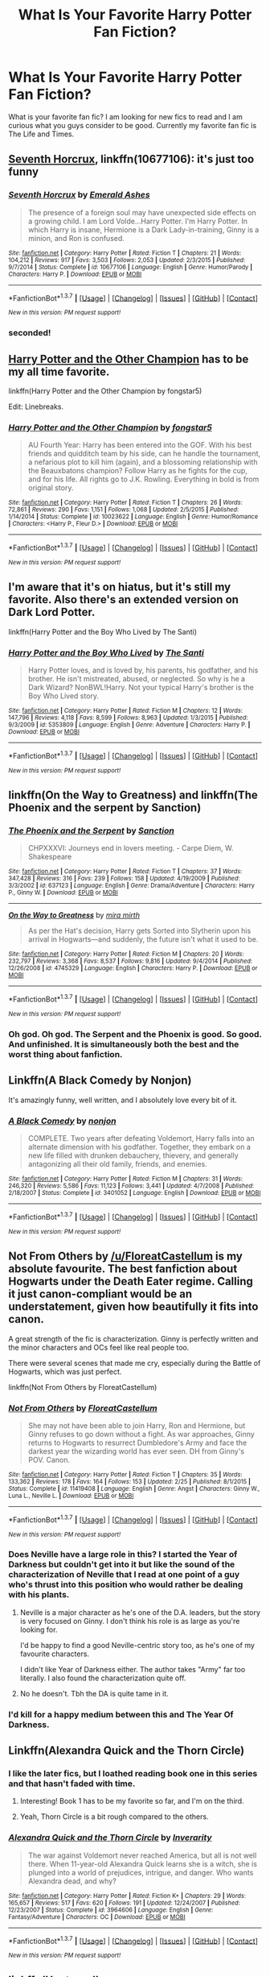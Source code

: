#+TITLE: What Is Your Favorite Harry Potter Fan Fiction?

* What Is Your Favorite Harry Potter Fan Fiction?
:PROPERTIES:
:Author: OakQuaffle
:Score: 18
:DateUnix: 1461341773.0
:DateShort: 2016-Apr-22
:FlairText: Request
:END:
What is your favorite fan fic? I am looking for new fics to read and I am curious what you guys consider to be good. Currently my favorite fan fic is The Life and Times.


** [[https://www.fanfiction.net/s/10677106/1/Seventh-Horcrux][Seventh Horcrux]], linkffn(10677106): it's just too funny
:PROPERTIES:
:Author: InquisitorCOC
:Score: 19
:DateUnix: 1461342515.0
:DateShort: 2016-Apr-22
:END:

*** [[http://www.fanfiction.net/s/10677106/1/][*/Seventh Horcrux/*]] by [[https://www.fanfiction.net/u/4112736/Emerald-Ashes][/Emerald Ashes/]]

#+begin_quote
  The presence of a foreign soul may have unexpected side effects on a growing child. I am Lord Volde...Harry Potter. I'm Harry Potter. In which Harry is insane, Hermione is a Dark Lady-in-training, Ginny is a minion, and Ron is confused.
#+end_quote

^{/Site/: [[http://www.fanfiction.net/][fanfiction.net]] *|* /Category/: Harry Potter *|* /Rated/: Fiction T *|* /Chapters/: 21 *|* /Words/: 104,212 *|* /Reviews/: 917 *|* /Favs/: 3,503 *|* /Follows/: 2,053 *|* /Updated/: 2/3/2015 *|* /Published/: 9/7/2014 *|* /Status/: Complete *|* /id/: 10677106 *|* /Language/: English *|* /Genre/: Humor/Parody *|* /Characters/: Harry P. *|* /Download/: [[http://www.p0ody-files.com/ff_to_ebook/ffn-bot/index.php?id=10677106&source=ff&filetype=epub][EPUB]] or [[http://www.p0ody-files.com/ff_to_ebook/ffn-bot/index.php?id=10677106&source=ff&filetype=mobi][MOBI]]}

--------------

*FanfictionBot*^{1.3.7} *|* [[[https://github.com/tusing/reddit-ffn-bot/wiki/Usage][Usage]]] | [[[https://github.com/tusing/reddit-ffn-bot/wiki/Changelog][Changelog]]] | [[[https://github.com/tusing/reddit-ffn-bot/issues/][Issues]]] | [[[https://github.com/tusing/reddit-ffn-bot/][GitHub]]] | [[[https://www.reddit.com/message/compose?to=%2Fu%2Ftusing][Contact]]]

^{/New in this version: PM request support!/}
:PROPERTIES:
:Author: FanfictionBot
:Score: 6
:DateUnix: 1461342558.0
:DateShort: 2016-Apr-22
:END:


*** seconded!
:PROPERTIES:
:Author: Hpfm2
:Score: 2
:DateUnix: 1461346954.0
:DateShort: 2016-Apr-22
:END:


** [[https://www.fanfiction.net/s/10023622/1/Harry-Potter-and-the-Other-Champion][Harry Potter and the Other Champion]] has to be my all time favorite.

linkffn(Harry Potter and the Other Champion by fongstar5)

Edit: Linebreaks.
:PROPERTIES:
:Author: mainframe98
:Score: 5
:DateUnix: 1461352402.0
:DateShort: 2016-Apr-22
:END:

*** [[http://www.fanfiction.net/s/10023622/1/][*/Harry Potter and the Other Champion/*]] by [[https://www.fanfiction.net/u/5154400/fongstar5][/fongstar5/]]

#+begin_quote
  AU Fourth Year: Harry has been entered into the GOF. With his best friends and quidditch team by his side, can he handle the tournament, a nefarious plot to kill him (again), and a blossoming relationship with the Beauxbatons champion? Follow Harry as he fights for the cup, and for his life. All rights go to J.K. Rowling. Everything in bold is from original story.
#+end_quote

^{/Site/: [[http://www.fanfiction.net/][fanfiction.net]] *|* /Category/: Harry Potter *|* /Rated/: Fiction T *|* /Chapters/: 26 *|* /Words/: 72,861 *|* /Reviews/: 290 *|* /Favs/: 1,151 *|* /Follows/: 1,068 *|* /Updated/: 2/5/2015 *|* /Published/: 1/14/2014 *|* /Status/: Complete *|* /id/: 10023622 *|* /Language/: English *|* /Genre/: Humor/Romance *|* /Characters/: <Harry P., Fleur D.> *|* /Download/: [[http://www.p0ody-files.com/ff_to_ebook/ffn-bot/index.php?id=10023622&source=ff&filetype=epub][EPUB]] or [[http://www.p0ody-files.com/ff_to_ebook/ffn-bot/index.php?id=10023622&source=ff&filetype=mobi][MOBI]]}

--------------

*FanfictionBot*^{1.3.7} *|* [[[https://github.com/tusing/reddit-ffn-bot/wiki/Usage][Usage]]] | [[[https://github.com/tusing/reddit-ffn-bot/wiki/Changelog][Changelog]]] | [[[https://github.com/tusing/reddit-ffn-bot/issues/][Issues]]] | [[[https://github.com/tusing/reddit-ffn-bot/][GitHub]]] | [[[https://www.reddit.com/message/compose?to=%2Fu%2Ftusing][Contact]]]

^{/New in this version: PM request support!/}
:PROPERTIES:
:Author: FanfictionBot
:Score: 3
:DateUnix: 1461352436.0
:DateShort: 2016-Apr-22
:END:


** I'm aware that it's on hiatus, but it's still my favorite. Also there's an extended version on Dark Lord Potter.

linkffn(Harry Potter and the Boy Who Lived by The Santi)
:PROPERTIES:
:Author: KayanRider
:Score: 3
:DateUnix: 1461357393.0
:DateShort: 2016-Apr-23
:END:

*** [[http://www.fanfiction.net/s/5353809/1/][*/Harry Potter and the Boy Who Lived/*]] by [[https://www.fanfiction.net/u/1239654/The-Santi][/The Santi/]]

#+begin_quote
  Harry Potter loves, and is loved by, his parents, his godfather, and his brother. He isn't mistreated, abused, or neglected. So why is he a Dark Wizard? NonBWL!Harry. Not your typical Harry's brother is the Boy Who Lived story.
#+end_quote

^{/Site/: [[http://www.fanfiction.net/][fanfiction.net]] *|* /Category/: Harry Potter *|* /Rated/: Fiction M *|* /Chapters/: 12 *|* /Words/: 147,796 *|* /Reviews/: 4,118 *|* /Favs/: 8,599 *|* /Follows/: 8,963 *|* /Updated/: 1/3/2015 *|* /Published/: 9/3/2009 *|* /id/: 5353809 *|* /Language/: English *|* /Genre/: Adventure *|* /Characters/: Harry P. *|* /Download/: [[http://www.p0ody-files.com/ff_to_ebook/ffn-bot/index.php?id=5353809&source=ff&filetype=epub][EPUB]] or [[http://www.p0ody-files.com/ff_to_ebook/ffn-bot/index.php?id=5353809&source=ff&filetype=mobi][MOBI]]}

--------------

*FanfictionBot*^{1.3.7} *|* [[[https://github.com/tusing/reddit-ffn-bot/wiki/Usage][Usage]]] | [[[https://github.com/tusing/reddit-ffn-bot/wiki/Changelog][Changelog]]] | [[[https://github.com/tusing/reddit-ffn-bot/issues/][Issues]]] | [[[https://github.com/tusing/reddit-ffn-bot/][GitHub]]] | [[[https://www.reddit.com/message/compose?to=%2Fu%2Ftusing][Contact]]]

^{/New in this version: PM request support!/}
:PROPERTIES:
:Author: FanfictionBot
:Score: 2
:DateUnix: 1461357413.0
:DateShort: 2016-Apr-23
:END:


** linkffn(On the Way to Greatness) and linkffn(The Phoenix and the serpent by Sanction)
:PROPERTIES:
:Author: PsychoGeek
:Score: 3
:DateUnix: 1461349499.0
:DateShort: 2016-Apr-22
:END:

*** [[http://www.fanfiction.net/s/637123/1/][*/The Phoenix and the Serpent/*]] by [[https://www.fanfiction.net/u/107983/Sanction][/Sanction/]]

#+begin_quote
  CHPXXXVI: Journeys end in lovers meeting. - Carpe Diem, W. Shakespeare
#+end_quote

^{/Site/: [[http://www.fanfiction.net/][fanfiction.net]] *|* /Category/: Harry Potter *|* /Rated/: Fiction T *|* /Chapters/: 37 *|* /Words/: 347,428 *|* /Reviews/: 316 *|* /Favs/: 239 *|* /Follows/: 158 *|* /Updated/: 4/19/2009 *|* /Published/: 3/3/2002 *|* /id/: 637123 *|* /Language/: English *|* /Genre/: Drama/Adventure *|* /Characters/: Harry P., Ginny W. *|* /Download/: [[http://www.p0ody-files.com/ff_to_ebook/ffn-bot/index.php?id=637123&source=ff&filetype=epub][EPUB]] or [[http://www.p0ody-files.com/ff_to_ebook/ffn-bot/index.php?id=637123&source=ff&filetype=mobi][MOBI]]}

--------------

[[http://www.fanfiction.net/s/4745329/1/][*/On the Way to Greatness/*]] by [[https://www.fanfiction.net/u/1541187/mira-mirth][/mira mirth/]]

#+begin_quote
  As per the Hat's decision, Harry gets Sorted into Slytherin upon his arrival in Hogwarts---and suddenly, the future isn't what it used to be.
#+end_quote

^{/Site/: [[http://www.fanfiction.net/][fanfiction.net]] *|* /Category/: Harry Potter *|* /Rated/: Fiction M *|* /Chapters/: 20 *|* /Words/: 232,797 *|* /Reviews/: 3,368 *|* /Favs/: 8,537 *|* /Follows/: 9,816 *|* /Updated/: 9/4/2014 *|* /Published/: 12/26/2008 *|* /id/: 4745329 *|* /Language/: English *|* /Characters/: Harry P. *|* /Download/: [[http://www.p0ody-files.com/ff_to_ebook/ffn-bot/index.php?id=4745329&source=ff&filetype=epub][EPUB]] or [[http://www.p0ody-files.com/ff_to_ebook/ffn-bot/index.php?id=4745329&source=ff&filetype=mobi][MOBI]]}

--------------

*FanfictionBot*^{1.3.7} *|* [[[https://github.com/tusing/reddit-ffn-bot/wiki/Usage][Usage]]] | [[[https://github.com/tusing/reddit-ffn-bot/wiki/Changelog][Changelog]]] | [[[https://github.com/tusing/reddit-ffn-bot/issues/][Issues]]] | [[[https://github.com/tusing/reddit-ffn-bot/][GitHub]]] | [[[https://www.reddit.com/message/compose?to=%2Fu%2Ftusing][Contact]]]

^{/New in this version: PM request support!/}
:PROPERTIES:
:Author: FanfictionBot
:Score: 1
:DateUnix: 1461349568.0
:DateShort: 2016-Apr-22
:END:


*** Oh god. Oh god. The Serpent and the Phoenix is good. So good. And unfinished. It is simultaneously both the best and the worst thing about fanfiction.
:PROPERTIES:
:Author: bgottfried91
:Score: 1
:DateUnix: 1462296626.0
:DateShort: 2016-May-03
:END:


** Linkffn(A Black Comedy by Nonjon)

It's amazingly funny, well written, and I absolutely love every bit of it.
:PROPERTIES:
:Author: Raspberrypirate
:Score: 3
:DateUnix: 1461405153.0
:DateShort: 2016-Apr-23
:END:

*** [[http://www.fanfiction.net/s/3401052/1/][*/A Black Comedy/*]] by [[https://www.fanfiction.net/u/649528/nonjon][/nonjon/]]

#+begin_quote
  COMPLETE. Two years after defeating Voldemort, Harry falls into an alternate dimension with his godfather. Together, they embark on a new life filled with drunken debauchery, thievery, and generally antagonizing all their old family, friends, and enemies.
#+end_quote

^{/Site/: [[http://www.fanfiction.net/][fanfiction.net]] *|* /Category/: Harry Potter *|* /Rated/: Fiction M *|* /Chapters/: 31 *|* /Words/: 246,320 *|* /Reviews/: 5,586 *|* /Favs/: 11,123 *|* /Follows/: 3,441 *|* /Updated/: 4/7/2008 *|* /Published/: 2/18/2007 *|* /Status/: Complete *|* /id/: 3401052 *|* /Language/: English *|* /Download/: [[http://www.p0ody-files.com/ff_to_ebook/ffn-bot/index.php?id=3401052&source=ff&filetype=epub][EPUB]] or [[http://www.p0ody-files.com/ff_to_ebook/ffn-bot/index.php?id=3401052&source=ff&filetype=mobi][MOBI]]}

--------------

*FanfictionBot*^{1.3.7} *|* [[[https://github.com/tusing/reddit-ffn-bot/wiki/Usage][Usage]]] | [[[https://github.com/tusing/reddit-ffn-bot/wiki/Changelog][Changelog]]] | [[[https://github.com/tusing/reddit-ffn-bot/issues/][Issues]]] | [[[https://github.com/tusing/reddit-ffn-bot/][GitHub]]] | [[[https://www.reddit.com/message/compose?to=%2Fu%2Ftusing][Contact]]]

^{/New in this version: PM request support!/}
:PROPERTIES:
:Author: FanfictionBot
:Score: 2
:DateUnix: 1461405182.0
:DateShort: 2016-Apr-23
:END:


** Not From Others by [[/u/FloreatCastellum]] is my absolute favourite. The best fanfiction about Hogwarts under the Death Eater regime. Calling it just canon-compliant would be an understatement, given how beautifully it fits into canon.

A great strength of the fic is characterization. Ginny is perfectly written and the minor characters and OCs feel like real people too.

There were several scenes that made me cry, especially during the Battle of Hogwarts, which was just perfect.

linkffn(Not From Others by FloreatCastellum)
:PROPERTIES:
:Score: 7
:DateUnix: 1461343435.0
:DateShort: 2016-Apr-22
:END:

*** [[http://www.fanfiction.net/s/11419408/1/][*/Not From Others/*]] by [[https://www.fanfiction.net/u/6993240/FloreatCastellum][/FloreatCastellum/]]

#+begin_quote
  She may not have been able to join Harry, Ron and Hermione, but Ginny refuses to go down without a fight. As war approaches, Ginny returns to Hogwarts to resurrect Dumbledore's Army and face the darkest year the wizarding world has ever seen. DH from Ginny's POV. Canon.
#+end_quote

^{/Site/: [[http://www.fanfiction.net/][fanfiction.net]] *|* /Category/: Harry Potter *|* /Rated/: Fiction T *|* /Chapters/: 35 *|* /Words/: 133,362 *|* /Reviews/: 178 *|* /Favs/: 164 *|* /Follows/: 153 *|* /Updated/: 2/25 *|* /Published/: 8/1/2015 *|* /Status/: Complete *|* /id/: 11419408 *|* /Language/: English *|* /Genre/: Angst *|* /Characters/: Ginny W., Luna L., Neville L. *|* /Download/: [[http://www.p0ody-files.com/ff_to_ebook/ffn-bot/index.php?id=11419408&source=ff&filetype=epub][EPUB]] or [[http://www.p0ody-files.com/ff_to_ebook/ffn-bot/index.php?id=11419408&source=ff&filetype=mobi][MOBI]]}

--------------

*FanfictionBot*^{1.3.7} *|* [[[https://github.com/tusing/reddit-ffn-bot/wiki/Usage][Usage]]] | [[[https://github.com/tusing/reddit-ffn-bot/wiki/Changelog][Changelog]]] | [[[https://github.com/tusing/reddit-ffn-bot/issues/][Issues]]] | [[[https://github.com/tusing/reddit-ffn-bot/][GitHub]]] | [[[https://www.reddit.com/message/compose?to=%2Fu%2Ftusing][Contact]]]

^{/New in this version: PM request support!/}
:PROPERTIES:
:Author: FanfictionBot
:Score: 4
:DateUnix: 1461343537.0
:DateShort: 2016-Apr-22
:END:


*** Does Neville have a large role in this? I started the Year of Darkness but couldn't get into it but like the sound of the characterization of Neville that I read at one point of a guy who's thrust into this position who would rather be dealing with his plants.
:PROPERTIES:
:Score: 2
:DateUnix: 1461345338.0
:DateShort: 2016-Apr-22
:END:

**** Neville is a major character as he's one of the D.A. leaders, but the story is very focused on Ginny. I don't think his role is as large as you're looking for.

I'd be happy to find a good Neville-centric story too, as he's one of my favourite characters.

I didn't like Year of Darkness either. The author takes "Army" far too literally. I also found the characterization quite off.
:PROPERTIES:
:Score: 7
:DateUnix: 1461346228.0
:DateShort: 2016-Apr-22
:END:


**** No he doesn't. Tbh the DA is quite tame in it.
:PROPERTIES:
:Score: 0
:DateUnix: 1461421093.0
:DateShort: 2016-Apr-23
:END:


*** I'd kill for a happy medium between this and The Year Of Darkness.
:PROPERTIES:
:Score: 2
:DateUnix: 1461421131.0
:DateShort: 2016-Apr-23
:END:


** Linkffn(Alexandra Quick and the Thorn Circle)
:PROPERTIES:
:Author: tusing
:Score: 5
:DateUnix: 1461369788.0
:DateShort: 2016-Apr-23
:END:

*** I like the later fics, but I loathed reading book one in this series and that hasn't faded with time.
:PROPERTIES:
:Author: Seeker0fTruth
:Score: 3
:DateUnix: 1461384906.0
:DateShort: 2016-Apr-23
:END:

**** Interesting! Book 1 has to be my favorite so far, and I'm on the third.
:PROPERTIES:
:Author: tusing
:Score: 2
:DateUnix: 1461384958.0
:DateShort: 2016-Apr-23
:END:


**** Yeah, Thorn Circle is a bit rough compared to the others.
:PROPERTIES:
:Author: Karinta
:Score: 1
:DateUnix: 1461390078.0
:DateShort: 2016-Apr-23
:END:


*** [[http://www.fanfiction.net/s/3964606/1/][*/Alexandra Quick and the Thorn Circle/*]] by [[https://www.fanfiction.net/u/1374917/Inverarity][/Inverarity/]]

#+begin_quote
  The war against Voldemort never reached America, but all is not well there. When 11-year-old Alexandra Quick learns she is a witch, she is plunged into a world of prejudices, intrigue, and danger. Who wants Alexandra dead, and why?
#+end_quote

^{/Site/: [[http://www.fanfiction.net/][fanfiction.net]] *|* /Category/: Harry Potter *|* /Rated/: Fiction K+ *|* /Chapters/: 29 *|* /Words/: 165,657 *|* /Reviews/: 517 *|* /Favs/: 620 *|* /Follows/: 191 *|* /Updated/: 12/24/2007 *|* /Published/: 12/23/2007 *|* /Status/: Complete *|* /id/: 3964606 *|* /Language/: English *|* /Genre/: Fantasy/Adventure *|* /Characters/: OC *|* /Download/: [[http://www.p0ody-files.com/ff_to_ebook/ffn-bot/index.php?id=3964606&source=ff&filetype=epub][EPUB]] or [[http://www.p0ody-files.com/ff_to_ebook/ffn-bot/index.php?id=3964606&source=ff&filetype=mobi][MOBI]]}

--------------

*FanfictionBot*^{1.3.7} *|* [[[https://github.com/tusing/reddit-ffn-bot/wiki/Usage][Usage]]] | [[[https://github.com/tusing/reddit-ffn-bot/wiki/Changelog][Changelog]]] | [[[https://github.com/tusing/reddit-ffn-bot/issues/][Issues]]] | [[[https://github.com/tusing/reddit-ffn-bot/][GitHub]]] | [[[https://www.reddit.com/message/compose?to=%2Fu%2Ftusing][Contact]]]

^{/New in this version: PM request support!/}
:PROPERTIES:
:Author: FanfictionBot
:Score: 1
:DateUnix: 1461369859.0
:DateShort: 2016-Apr-23
:END:


** linkffn(Unatoned)
:PROPERTIES:
:Author: Krististrasza
:Score: 2
:DateUnix: 1461396688.0
:DateShort: 2016-Apr-23
:END:

*** [[http://www.fanfiction.net/s/8262940/1/][*/Unatoned/*]] by [[https://www.fanfiction.net/u/1232425/SeriousScribble][/SeriousScribble/]]

#+begin_quote
  Secrets of the war, a murder and a fatal attraction: After his victory over Voldemort, Harry became an Auror, and realised quickly that it wasn't at all like he had imagined. Disillusioned with the Ministry, he takes on a last case, but when he starts digging deeper, his life takes a sudden turn ... AUish, Post-Hogwarts. HP/DG
#+end_quote

^{/Site/: [[http://www.fanfiction.net/][fanfiction.net]] *|* /Category/: Harry Potter *|* /Rated/: Fiction M *|* /Chapters/: 23 *|* /Words/: 103,724 *|* /Reviews/: 534 *|* /Favs/: 915 *|* /Follows/: 650 *|* /Updated/: 11/21/2012 *|* /Published/: 6/27/2012 *|* /Status/: Complete *|* /id/: 8262940 *|* /Language/: English *|* /Genre/: Crime/Drama *|* /Characters/: Harry P., Daphne G. *|* /Download/: [[http://www.p0ody-files.com/ff_to_ebook/ffn-bot/index.php?id=8262940&source=ff&filetype=epub][EPUB]] or [[http://www.p0ody-files.com/ff_to_ebook/ffn-bot/index.php?id=8262940&source=ff&filetype=mobi][MOBI]]}

--------------

*FanfictionBot*^{1.3.7} *|* [[[https://github.com/tusing/reddit-ffn-bot/wiki/Usage][Usage]]] | [[[https://github.com/tusing/reddit-ffn-bot/wiki/Changelog][Changelog]]] | [[[https://github.com/tusing/reddit-ffn-bot/issues/][Issues]]] | [[[https://github.com/tusing/reddit-ffn-bot/][GitHub]]] | [[[https://www.reddit.com/message/compose?to=%2Fu%2Ftusing][Contact]]]

^{/New in this version: PM request support!/}
:PROPERTIES:
:Author: FanfictionBot
:Score: 1
:DateUnix: 1461396755.0
:DateShort: 2016-Apr-23
:END:


** I really like linkffn(The merging by shaydrall) but that's not universally popular by any stretch.
:PROPERTIES:
:Author: Ch1pp
:Score: 2
:DateUnix: 1461457574.0
:DateShort: 2016-Apr-24
:END:

*** [[http://www.fanfiction.net/s/9720211/1/][*/The Merging/*]] by [[https://www.fanfiction.net/u/2102558/Shaydrall][/Shaydrall/]]

#+begin_quote
  The Dementor attack on Harry leaves him kissed with his wand broken in an alleyway, yet miraculously he lives. Even so, the question of how remains unanswered as the new year draws closer, buried by the looming conflict the Order scrambles to prepare for. Buried by the prospect of his toughest year at Hogwarts yet. In the face of his fate, what can he do but keep moving forwards?
#+end_quote

^{/Site/: [[http://www.fanfiction.net/][fanfiction.net]] *|* /Category/: Harry Potter *|* /Rated/: Fiction T *|* /Chapters/: 22 *|* /Words/: 361,420 *|* /Reviews/: 2,754 *|* /Favs/: 6,114 *|* /Follows/: 7,254 *|* /Updated/: 7/3/2015 *|* /Published/: 9/27/2013 *|* /id/: 9720211 *|* /Language/: English *|* /Genre/: Adventure/Romance *|* /Characters/: Harry P. *|* /Download/: [[http://www.p0ody-files.com/ff_to_ebook/ffn-bot/index.php?id=9720211&source=ff&filetype=epub][EPUB]] or [[http://www.p0ody-files.com/ff_to_ebook/ffn-bot/index.php?id=9720211&source=ff&filetype=mobi][MOBI]]}

--------------

*FanfictionBot*^{1.3.7} *|* [[[https://github.com/tusing/reddit-ffn-bot/wiki/Usage][Usage]]] | [[[https://github.com/tusing/reddit-ffn-bot/wiki/Changelog][Changelog]]] | [[[https://github.com/tusing/reddit-ffn-bot/issues/][Issues]]] | [[[https://github.com/tusing/reddit-ffn-bot/][GitHub]]] | [[[https://www.reddit.com/message/compose?to=%2Fu%2Ftusing][Contact]]]

^{/New in this version: PM request support!/}
:PROPERTIES:
:Author: FanfictionBot
:Score: 1
:DateUnix: 1461457643.0
:DateShort: 2016-Apr-24
:END:


** [[http://www.hpfanficarchive.com/stories/viewstory.php?sid=1587]]

[[https://www.fanfiction.net/s/11716236/1/Protection-The-Sword-and-the-Shield]]

This is my favourite story from recent memory
:PROPERTIES:
:Author: Call0013
:Score: 2
:DateUnix: 1461463357.0
:DateShort: 2016-Apr-24
:END:


** Its hard to pick a favorite. If I could force any fic to update right now I think it would be. linkffn(Throwing Out the Script)
:PROPERTIES:
:Author: howtopleaseme
:Score: 4
:DateUnix: 1461345873.0
:DateShort: 2016-Apr-22
:END:

*** It is annoying that there's only 4 chapters of this. I was really intrigued by the summary, but none of that happens so far.
:PROPERTIES:
:Author: prism1234
:Score: 1
:DateUnix: 1461648224.0
:DateShort: 2016-Apr-26
:END:


*** [[http://www.fanfiction.net/s/9762328/1/][*/Throwing Out the Script/*]] by [[https://www.fanfiction.net/u/4375379/Formulaic][/Formulaic/]]

#+begin_quote
  One year into Voldemort's rein, a confrontation with the Dark Lord catapults the Boy-Who-Lived into 1975. Will he be content to sit around and let the past repeat itself? Absolutely not. Time Travel. Not very HBP or DH compliant. Awesome!Harry. Eventual Harry/Lily/Narcissa/Bellatrix. Not a smutfic.
#+end_quote

^{/Site/: [[http://www.fanfiction.net/][fanfiction.net]] *|* /Category/: Harry Potter *|* /Rated/: Fiction M *|* /Chapters/: 4 *|* /Words/: 29,339 *|* /Reviews/: 419 *|* /Favs/: 2,332 *|* /Follows/: 3,102 *|* /Updated/: 8/17/2015 *|* /Published/: 10/13/2013 *|* /id/: 9762328 *|* /Language/: English *|* /Genre/: Adventure/Romance *|* /Characters/: <Harry P., Lily Evans P., Bellatrix L., Narcissa M.> *|* /Download/: [[http://www.p0ody-files.com/ff_to_ebook/ffn-bot/index.php?id=9762328&source=ff&filetype=epub][EPUB]] or [[http://www.p0ody-files.com/ff_to_ebook/ffn-bot/index.php?id=9762328&source=ff&filetype=mobi][MOBI]]}

--------------

*FanfictionBot*^{1.3.7} *|* [[[https://github.com/tusing/reddit-ffn-bot/wiki/Usage][Usage]]] | [[[https://github.com/tusing/reddit-ffn-bot/wiki/Changelog][Changelog]]] | [[[https://github.com/tusing/reddit-ffn-bot/issues/][Issues]]] | [[[https://github.com/tusing/reddit-ffn-bot/][GitHub]]] | [[[https://www.reddit.com/message/compose?to=%2Fu%2Ftusing][Contact]]]

^{/New in this version: PM request support!/}
:PROPERTIES:
:Author: FanfictionBot
:Score: 0
:DateUnix: 1461345923.0
:DateShort: 2016-Apr-22
:END:


** one of my favorites.. linkffn(Fantastic Elves and Where to Find Them)

also: linkffn(The Marriage Law Revolution)

also: linkffn(Code of the Griffin)
:PROPERTIES:
:Author: sfjoellen
:Score: 3
:DateUnix: 1461363612.0
:DateShort: 2016-Apr-23
:END:

*** [deleted]
:PROPERTIES:
:Score: 1
:DateUnix: 1461396068.0
:DateShort: 2016-Apr-23
:END:

**** see that's the thing. I really like it. there's another one i like a lot linkffn(Harry Potter and the Witch Queen)

as you've pointed out.. YMMV.
:PROPERTIES:
:Author: sfjoellen
:Score: 2
:DateUnix: 1461398414.0
:DateShort: 2016-Apr-23
:END:

***** [[http://www.fanfiction.net/s/8823447/1/][*/Harry Potter and the Witch Queen/*]] by [[https://www.fanfiction.net/u/4223774/TimeLoopedPowerGamer][/TimeLoopedPowerGamer/]]

#+begin_quote
  After a long war, Voldemort still remains undefeated and Hermione Granger has fallen to Darkness. But despite having gained great power in exchange for a bargain with the hidden Fae, she is still unable to kill the immortal Dark Lord. As a last resort, she sends Harry back in time twenty years to when he was eleven, using a dark ritual with a terrible sacrifice. Canon compliant AU.
#+end_quote

^{/Site/: [[http://www.fanfiction.net/][fanfiction.net]] *|* /Category/: Harry Potter *|* /Rated/: Fiction M *|* /Chapters/: 13 *|* /Words/: 150,495 *|* /Reviews/: 423 *|* /Favs/: 825 *|* /Follows/: 1,186 *|* /Updated/: 9/19/2014 *|* /Published/: 12/23/2012 *|* /id/: 8823447 *|* /Language/: English *|* /Genre/: Adventure/Romance *|* /Characters/: <Harry P., Hermione G.> Luna L. *|* /Download/: [[http://www.p0ody-files.com/ff_to_ebook/ffn-bot/index.php?id=8823447&source=ff&filetype=epub][EPUB]] or [[http://www.p0ody-files.com/ff_to_ebook/ffn-bot/index.php?id=8823447&source=ff&filetype=mobi][MOBI]]}

--------------

*FanfictionBot*^{1.3.7} *|* [[[https://github.com/tusing/reddit-ffn-bot/wiki/Usage][Usage]]] | [[[https://github.com/tusing/reddit-ffn-bot/wiki/Changelog][Changelog]]] | [[[https://github.com/tusing/reddit-ffn-bot/issues/][Issues]]] | [[[https://github.com/tusing/reddit-ffn-bot/][GitHub]]] | [[[https://www.reddit.com/message/compose?to=%2Fu%2Ftusing][Contact]]]

^{/New in this version: PM request support!/}
:PROPERTIES:
:Author: FanfictionBot
:Score: 2
:DateUnix: 1461398445.0
:DateShort: 2016-Apr-23
:END:


*** [[http://www.fanfiction.net/s/8197451/1/][*/Fantastic Elves and Where to Find Them/*]] by [[https://www.fanfiction.net/u/651163/evansentranced][/evansentranced/]]

#+begin_quote
  After the Dursleys abandon six year old Harry in a park in Kent, Harry comes to the realization that he is an elf. Not a house elf, though. A forest elf. Never mind wizards vs muggles; Harry has his own thing going on. Character study, pre-Hogwarts, NOT a creature!fic, slightly cracky.
#+end_quote

^{/Site/: [[http://www.fanfiction.net/][fanfiction.net]] *|* /Category/: Harry Potter *|* /Rated/: Fiction T *|* /Chapters/: 12 *|* /Words/: 38,289 *|* /Reviews/: 735 *|* /Favs/: 2,915 *|* /Follows/: 1,146 *|* /Updated/: 9/8/2012 *|* /Published/: 6/8/2012 *|* /Status/: Complete *|* /id/: 8197451 *|* /Language/: English *|* /Genre/: Adventure *|* /Characters/: Harry P. *|* /Download/: [[http://www.p0ody-files.com/ff_to_ebook/ffn-bot/index.php?id=8197451&source=ff&filetype=epub][EPUB]] or [[http://www.p0ody-files.com/ff_to_ebook/ffn-bot/index.php?id=8197451&source=ff&filetype=mobi][MOBI]]}

--------------

[[http://www.fanfiction.net/s/5683655/1/][*/Code of the Griffin/*]] by [[https://www.fanfiction.net/u/147648/Knife-Hand][/Knife Hand/]]

#+begin_quote
  From a war ravaged future, someone is sent back in time to change the course of the war. Chapter 40 now up
#+end_quote

^{/Site/: [[http://www.fanfiction.net/][fanfiction.net]] *|* /Category/: Harry Potter *|* /Rated/: Fiction M *|* /Chapters/: 41 *|* /Words/: 79,550 *|* /Reviews/: 730 *|* /Favs/: 912 *|* /Follows/: 1,313 *|* /Updated/: 12/29/2015 *|* /Published/: 1/21/2010 *|* /id/: 5683655 *|* /Language/: English *|* /Characters/: Harry P., Hermione G. *|* /Download/: [[http://www.p0ody-files.com/ff_to_ebook/ffn-bot/index.php?id=5683655&source=ff&filetype=epub][EPUB]] or [[http://www.p0ody-files.com/ff_to_ebook/ffn-bot/index.php?id=5683655&source=ff&filetype=mobi][MOBI]]}

--------------

[[http://www.fanfiction.net/s/10595005/1/][*/Hermione Granger and the Marriage Law Revolution/*]] by [[https://www.fanfiction.net/u/2548648/Starfox5][/Starfox5/]]

#+begin_quote
  Hermione Granger deals with the marriage law the Wizengamot passed after Voldemort's defeat - in the style of the French Revolution. Old scores are settled but new enemies gather their forces, determined to crush the new British Ministry.
#+end_quote

^{/Site/: [[http://www.fanfiction.net/][fanfiction.net]] *|* /Category/: Harry Potter *|* /Rated/: Fiction M *|* /Chapters/: 31 *|* /Words/: 127,718 *|* /Reviews/: 768 *|* /Favs/: 1,002 *|* /Follows/: 951 *|* /Updated/: 2/28/2015 *|* /Published/: 8/5/2014 *|* /Status/: Complete *|* /id/: 10595005 *|* /Language/: English *|* /Genre/: Drama *|* /Characters/: <Harry P., Hermione G.> *|* /Download/: [[http://www.p0ody-files.com/ff_to_ebook/ffn-bot/index.php?id=10595005&source=ff&filetype=epub][EPUB]] or [[http://www.p0ody-files.com/ff_to_ebook/ffn-bot/index.php?id=10595005&source=ff&filetype=mobi][MOBI]]}

--------------

*FanfictionBot*^{1.3.7} *|* [[[https://github.com/tusing/reddit-ffn-bot/wiki/Usage][Usage]]] | [[[https://github.com/tusing/reddit-ffn-bot/wiki/Changelog][Changelog]]] | [[[https://github.com/tusing/reddit-ffn-bot/issues/][Issues]]] | [[[https://github.com/tusing/reddit-ffn-bot/][GitHub]]] | [[[https://www.reddit.com/message/compose?to=%2Fu%2Ftusing][Contact]]]

^{/New in this version: PM request support!/}
:PROPERTIES:
:Author: FanfictionBot
:Score: 0
:DateUnix: 1461363643.0
:DateShort: 2016-Apr-23
:END:


** This is totally non objective and it has been years since I last read it but [[https://www.fanfiction.net/s/282139/27/After-the-End][After the end]] by Zsenya and Arabella is always going to have a special place in my heart. I remember it had a couple of issues (mainly the characters being stupid with each other) but other than that it's one of those fics that defined what HP fanfiction could be during the 3-year summer (along with Barb's and others).

ffnbot!directlinks
:PROPERTIES:
:Author: makingabetterme
:Score: 2
:DateUnix: 1461380848.0
:DateShort: 2016-Apr-23
:END:

*** [[http://www.fanfiction.net/s/282139/1/][*/After the End/*]] by [[https://www.fanfiction.net/u/62739/Sugar-Quill][/Sugar Quill/]]

#+begin_quote
  A post-Hogwarts story by Zsenya and Arabella
#+end_quote

^{/Site/: [[http://www.fanfiction.net/][fanfiction.net]] *|* /Category/: Harry Potter *|* /Rated/: Fiction M *|* /Chapters/: 46 *|* /Words/: 632,204 *|* /Reviews/: 1,484 *|* /Favs/: 1,521 *|* /Follows/: 228 *|* /Updated/: 6/20/2003 *|* /Published/: 5/12/2001 *|* /id/: 282139 *|* /Language/: English *|* /Genre/: Romance *|* /Download/: [[http://www.p0ody-files.com/ff_to_ebook/ffn-bot/index.php?id=282139&source=ff&filetype=epub][EPUB]] or [[http://www.p0ody-files.com/ff_to_ebook/ffn-bot/index.php?id=282139&source=ff&filetype=mobi][MOBI]]}

--------------

*FanfictionBot*^{1.3.7} *|* [[[https://github.com/tusing/reddit-ffn-bot/wiki/Usage][Usage]]] | [[[https://github.com/tusing/reddit-ffn-bot/wiki/Changelog][Changelog]]] | [[[https://github.com/tusing/reddit-ffn-bot/issues/][Issues]]] | [[[https://github.com/tusing/reddit-ffn-bot/][GitHub]]] | [[[https://www.reddit.com/message/compose?to=%2Fu%2Ftusing][Contact]]]

^{/New in this version: PM request support!/}
:PROPERTIES:
:Author: FanfictionBot
:Score: 2
:DateUnix: 1461380858.0
:DateShort: 2016-Apr-23
:END:


** Linkffn(one hundred and sixty nine by Mrs j's soup). My favorite fic. It's funny, romantic, heartbreaking. It made Hermione / Sirius my OTP. I finished the book and wanted desperately to give the author money. The fact that I got to read it for free is absolutely criminal.
:PROPERTIES:
:Author: Seeker0fTruth
:Score: 2
:DateUnix: 1461385198.0
:DateShort: 2016-Apr-23
:END:

*** [[http://www.fanfiction.net/s/8581093/1/][*/One Hundred and Sixty Nine/*]] by [[https://www.fanfiction.net/u/4216998/Mrs-J-s-Soup][/Mrs J's Soup/]]

#+begin_quote
  It was no accident. She was Hermione Granger - as if she'd do anything this insane without the proper research and reference charts. Arriving on the 14th of May 1981, She had given herself 169 days. An ample amount of time to commit murder if one had a strict schedule, the correct notes and the help of one possibly reluctant, estranged heir. **2015 Fanatic Fanfics Awards Nominee**
#+end_quote

^{/Site/: [[http://www.fanfiction.net/][fanfiction.net]] *|* /Category/: Harry Potter *|* /Rated/: Fiction T *|* /Chapters/: 57 *|* /Words/: 317,360 *|* /Reviews/: 1,250 *|* /Favs/: 1,830 *|* /Follows/: 759 *|* /Updated/: 4/4/2015 *|* /Published/: 10/4/2012 *|* /Status/: Complete *|* /id/: 8581093 *|* /Language/: English *|* /Genre/: Adventure/Romance *|* /Characters/: Hermione G., Sirius B., Remus L. *|* /Download/: [[http://www.p0ody-files.com/ff_to_ebook/ffn-bot/index.php?id=8581093&source=ff&filetype=epub][EPUB]] or [[http://www.p0ody-files.com/ff_to_ebook/ffn-bot/index.php?id=8581093&source=ff&filetype=mobi][MOBI]]}

--------------

*FanfictionBot*^{1.3.7} *|* [[[https://github.com/tusing/reddit-ffn-bot/wiki/Usage][Usage]]] | [[[https://github.com/tusing/reddit-ffn-bot/wiki/Changelog][Changelog]]] | [[[https://github.com/tusing/reddit-ffn-bot/issues/][Issues]]] | [[[https://github.com/tusing/reddit-ffn-bot/][GitHub]]] | [[[https://www.reddit.com/message/compose?to=%2Fu%2Ftusing][Contact]]]

^{/New in this version: PM request support!/}
:PROPERTIES:
:Author: FanfictionBot
:Score: 1
:DateUnix: 1461385264.0
:DateShort: 2016-Apr-23
:END:


** linkffn(A Little More Time by Jesse Pallas).

A Remus/Tonks fixfic for their deaths that manages to be epilogue compliant and has few, if none plot holes. Teddy Lupin, wishing to save his parents at the battle, brings his parents foward some 20 years into the future and the plot carries on from there. Features a time travel story that isnt about travelling backward in time, Remus/Tonks feels about being displaced and general Lupin bonding

linkffn(Heart and Soul by Philosophize)

3rd in a series of Fem!Harry/Hermione femslash, it starts with the fic Yule Ball Panic! Fem!Harry falls in love with Hermione and has to struggle with the desire to ask her out for the Yule Ball Panic, while facing traditional societal boundaries. It has compelling worldbuilding, especially focusing in how witches are treated differently in the wizarding world, a fem!harry story that acknowledges that difference, a romance that explores the growing sexualization between the two witches and recognizes that they are a young couple and some moments while Fem!Harry has been training and gaining in magical strength and the results are spectacular. Plus, for a series in progress, it has a regular update schedule, which is a major plus in my book. Quibbles include some lengthy exposition(250k+ words is pretty long for a fic that covers half of 4th year and would have been an instant turnoff for me if not for the quality) and a Dumbledore that is kinda clueless about the fact that Harry and Hermione are together

Linkffn(Renegade by 1991kira)

Explores Ruthless/Grey/Dark! Harry. It does succumb to some of their faults at times, by forgetting that Harry is pretty young in some of the earlier chapters and is a little too competent and hyper aware for his age and some dark moments regarding the Dursleys. But it does something different by exploring Harry through different characters' Pov, doesnt bash Ron and instead uplifts and supports him, a rarity in our fics indeed, plus i enjoy the moments he delivers some righteous vengeance upon the Death Eaters

linkao3(1859733)

First Harry Potter triad fic starring the Golden Trio that got me interested in a polyamorus relationship.
:PROPERTIES:
:Author: FinallyGivenIn
:Score: 2
:DateUnix: 1461346864.0
:DateShort: 2016-Apr-22
:END:

*** [[http://www.fanfiction.net/s/3688609/1/][*/A Little More Time/*]] by [[https://www.fanfiction.net/u/74910/Jess-Pallas][/Jess Pallas/]]

#+begin_quote
  DH Spoilers Was it possible to save two lives without altering history? Was it possible to given them a future twenty years after they had supposedly died? Teddy Lupin thought so...
#+end_quote

^{/Site/: [[http://www.fanfiction.net/][fanfiction.net]] *|* /Category/: Harry Potter *|* /Rated/: Fiction K+ *|* /Chapters/: 26 *|* /Words/: 123,353 *|* /Reviews/: 1,536 *|* /Favs/: 1,333 *|* /Follows/: 363 *|* /Updated/: 1/20/2008 *|* /Published/: 7/29/2007 *|* /Status/: Complete *|* /id/: 3688609 *|* /Language/: English *|* /Genre/: Drama/Angst *|* /Characters/: Remus L., N. Tonks *|* /Download/: [[http://www.p0ody-files.com/ff_to_ebook/ffn-bot/index.php?id=3688609&source=ff&filetype=epub][EPUB]] or [[http://www.p0ody-files.com/ff_to_ebook/ffn-bot/index.php?id=3688609&source=ff&filetype=mobi][MOBI]]}

--------------

[[http://www.fanfiction.net/s/11761312/1/][*/Heart and Soul/*]] by [[https://www.fanfiction.net/u/4752228/Philosophize][/Philosophize/]]

#+begin_quote
  Sequel to The Power of Love: Voldemort is back, the Ministry is in denial, and Dumbledore is stalling, but Jasmine isn't alone. She and Hermione are supported by new friends, defended by two shieldmaidens, and empowered by ancient magic. Eliminating Voldemort is the least of the tasks which prophecy expects from them, but how will these witches transform the whole magical world?
#+end_quote

^{/Site/: [[http://www.fanfiction.net/][fanfiction.net]] *|* /Category/: Harry Potter *|* /Rated/: Fiction T *|* /Chapters/: 12 *|* /Words/: 86,951 *|* /Reviews/: 329 *|* /Favs/: 461 *|* /Follows/: 637 *|* /Updated/: 4/16 *|* /Published/: 1/30 *|* /id/: 11761312 *|* /Language/: English *|* /Genre/: Romance/Adventure *|* /Characters/: <Harry P., Hermione G.> Fleur D., Gabrielle D. *|* /Download/: [[http://www.p0ody-files.com/ff_to_ebook/ffn-bot/index.php?id=11761312&source=ff&filetype=epub][EPUB]] or [[http://www.p0ody-files.com/ff_to_ebook/ffn-bot/index.php?id=11761312&source=ff&filetype=mobi][MOBI]]}

--------------

[[http://www.fanfiction.net/s/11302568/1/][*/Renegade/*]] by [[https://www.fanfiction.net/u/6054788/1991Kira][/1991Kira/]]

#+begin_quote
  They expected him to be a paragon of virtue, a champion of the Light, the personification of all that is good and noble in their world...they were wrong. Explore the legend of a darker Harry Potter, seen from the eyes of friend and foe alike. Multiple POVs. Non-linear narrative. Rated M for violence.
#+end_quote

^{/Site/: [[http://www.fanfiction.net/][fanfiction.net]] *|* /Category/: Harry Potter *|* /Rated/: Fiction M *|* /Chapters/: 27 *|* /Words/: 186,530 *|* /Reviews/: 661 *|* /Favs/: 950 *|* /Follows/: 1,147 *|* /Updated/: 12/11/2015 *|* /Published/: 6/9/2015 *|* /id/: 11302568 *|* /Language/: English *|* /Genre/: Drama/Mystery *|* /Characters/: Harry P. *|* /Download/: [[http://www.p0ody-files.com/ff_to_ebook/ffn-bot/index.php?id=11302568&source=ff&filetype=epub][EPUB]] or [[http://www.p0ody-files.com/ff_to_ebook/ffn-bot/index.php?id=11302568&source=ff&filetype=mobi][MOBI]]}

--------------

*FanfictionBot*^{1.3.7} *|* [[[https://github.com/tusing/reddit-ffn-bot/wiki/Usage][Usage]]] | [[[https://github.com/tusing/reddit-ffn-bot/wiki/Changelog][Changelog]]] | [[[https://github.com/tusing/reddit-ffn-bot/issues/][Issues]]] | [[[https://github.com/tusing/reddit-ffn-bot/][GitHub]]] | [[[https://www.reddit.com/message/compose?to=%2Fu%2Ftusing][Contact]]]

^{/New in this version: PM request support!/}
:PROPERTIES:
:Author: FanfictionBot
:Score: 2
:DateUnix: 1461346943.0
:DateShort: 2016-Apr-22
:END:


** Well I'm french so I mainly read french fanfictions. I can't help you here, although I heard HP and the methods of rationalism was quite good.
:PROPERTIES:
:Author: Lautael
:Score: 3
:DateUnix: 1461350729.0
:DateShort: 2016-Apr-22
:END:

*** Recommend me some french fics, then! I've never read any.
:PROPERTIES:
:Author: Raalph
:Score: 5
:DateUnix: 1461365873.0
:DateShort: 2016-Apr-23
:END:

**** You can read french ? I mainly read longfics. Then I would say the following are great : "La Saga des Sovrano" which has 5 long parts. The 5th is unfinished, but I assure you it's awesome. [[https://www.fanfiction.net/s/5972033/1/La-saga-des-Sovrano-I-La-pierre-et-les-l%C3%A9zards]]

There's also "La déclaration de guerre" (the declaration of war) which is about ... a lot of things actually. But it's really fun, and it doesn't take itself seriously. It's long of course, but definitely a must read !

Another funny one is "Il pense donc il est" (He thinks, therefore he is), where Harry is really cynical and sarcastic. [[https://www.fanfiction.net/s/4477709/1/Il-pense-donc-il-est]]

And the last (for now) is "Et si tout était différent" (And if everything was different) where James potter may not have died the 31st October, and many other things :) [[https://www.fanfiction.net/s/5754121/1/Et-si-tout-%C3%A9tait-diff%C3%A9rent]]

I hope you will like these !
:PROPERTIES:
:Author: Lautael
:Score: 3
:DateUnix: 1461404666.0
:DateShort: 2016-Apr-23
:END:


*** Isn't that quite limiting compared to english fanfictions?
:PROPERTIES:
:Author: KayanRider
:Score: 2
:DateUnix: 1461357272.0
:DateShort: 2016-Apr-23
:END:

**** u/Lautael:
#+begin_quote
  I also read english fanfics, but I don't really know what to read. And we have plenty of french stories too ;)
#+end_quote
:PROPERTIES:
:Author: Lautael
:Score: 2
:DateUnix: 1461358017.0
:DateShort: 2016-Apr-23
:END:


** ''The Diggory Papers'' linkffn(2846963) Essentially GoF from Cedric's PoV.

It's heavily influenced by the [[http://en.wikipedia.org/wiki/Harry_Flashman][Harry Flashman]] books so Cedric is clever and charming, but also a lying cheating cowardly anti-hero scoundrel. As it\s written as the memoirs of an elderly Cedric, it's not a spoiler to say he survives the events of book four. But the story still quite cleverly manages to be compliant with canon and not an AU.
:PROPERTIES:
:Author: Madeline_Basset
:Score: 1
:DateUnix: 1461364746.0
:DateShort: 2016-Apr-23
:END:

*** [[http://www.fanfiction.net/s/2846963/1/][*/The Diggory Papers/*]] by [[https://www.fanfiction.net/u/872816/Machiavelli-Jr][/Machiavelli Jr/]]

#+begin_quote
  Cedric Diggory tells the story of his last year at Hogwarts, the Triwizard Tournament and an unlikely survival. Because Cedric Diggory did not die in Little Hangleton. Nor was he anyone's hero. Coward, lecher and cheat, but never hero. Complete.
#+end_quote

^{/Site/: [[http://www.fanfiction.net/][fanfiction.net]] *|* /Category/: Harry Potter *|* /Rated/: Fiction T *|* /Chapters/: 15 *|* /Words/: 54,578 *|* /Reviews/: 94 *|* /Favs/: 84 *|* /Follows/: 33 *|* /Updated/: 7/29/2008 *|* /Published/: 3/16/2006 *|* /Status/: Complete *|* /id/: 2846963 *|* /Language/: English *|* /Genre/: Humor/Drama *|* /Characters/: Cedric D. *|* /Download/: [[http://www.p0ody-files.com/ff_to_ebook/ffn-bot/index.php?id=2846963&source=ff&filetype=epub][EPUB]] or [[http://www.p0ody-files.com/ff_to_ebook/ffn-bot/index.php?id=2846963&source=ff&filetype=mobi][MOBI]]}

--------------

*FanfictionBot*^{1.3.7} *|* [[[https://github.com/tusing/reddit-ffn-bot/wiki/Usage][Usage]]] | [[[https://github.com/tusing/reddit-ffn-bot/wiki/Changelog][Changelog]]] | [[[https://github.com/tusing/reddit-ffn-bot/issues/][Issues]]] | [[[https://github.com/tusing/reddit-ffn-bot/][GitHub]]] | [[[https://www.reddit.com/message/compose?to=%2Fu%2Ftusing][Contact]]]

^{/New in this version: PM request support!/}
:PROPERTIES:
:Author: FanfictionBot
:Score: 1
:DateUnix: 1461364770.0
:DateShort: 2016-Apr-23
:END:


** linkffn(6624252) for the Ron parts. I like how the author has him confront his fear of spiders.
:PROPERTIES:
:Author: MacsenWledig
:Score: 1
:DateUnix: 1461374905.0
:DateShort: 2016-Apr-23
:END:

*** [[http://www.fanfiction.net/s/6624252/1/][*/Nocturnal/*]] by [[https://www.fanfiction.net/u/2684008/forcedInduction][/forcedInduction/]]

#+begin_quote
  It all started with the Polyjuice Incident. Second-year Harry and Hermione star in a very surreal romantic comedy. Featuring Ron "Lovable Comic Relief" Weasley and Luna "Not Dating Ron in my Stories" Lovegood. Overhauled in 2014.
#+end_quote

^{/Site/: [[http://www.fanfiction.net/][fanfiction.net]] *|* /Category/: Harry Potter *|* /Rated/: Fiction T *|* /Chapters/: 15 *|* /Words/: 43,288 *|* /Reviews/: 835 *|* /Favs/: 2,056 *|* /Follows/: 1,349 *|* /Updated/: 11/2/2014 *|* /Published/: 1/4/2011 *|* /Status/: Complete *|* /id/: 6624252 *|* /Language/: English *|* /Genre/: Romance/Humor *|* /Characters/: <Harry P., Hermione G.> Ron W., Luna L. *|* /Download/: [[http://www.p0ody-files.com/ff_to_ebook/ffn-bot/index.php?id=6624252&source=ff&filetype=epub][EPUB]] or [[http://www.p0ody-files.com/ff_to_ebook/ffn-bot/index.php?id=6624252&source=ff&filetype=mobi][MOBI]]}

--------------

*FanfictionBot*^{1.3.7} *|* [[[https://github.com/tusing/reddit-ffn-bot/wiki/Usage][Usage]]] | [[[https://github.com/tusing/reddit-ffn-bot/wiki/Changelog][Changelog]]] | [[[https://github.com/tusing/reddit-ffn-bot/issues/][Issues]]] | [[[https://github.com/tusing/reddit-ffn-bot/][GitHub]]] | [[[https://www.reddit.com/message/compose?to=%2Fu%2Ftusing][Contact]]]

^{/New in this version: PM request support!/}
:PROPERTIES:
:Author: FanfictionBot
:Score: 1
:DateUnix: 1461374939.0
:DateShort: 2016-Apr-23
:END:


** I've really been enjoying reading [[https://m.fanfiction.net/s/11439594/1/Rebuilding][Rebuilding by Colubrina]] every day. I mainly like fics with pairings though instead of epic stories though. I also really liked [[https://m.fanfiction.net/s/11568740/1/Brilliant-Magic][Brilliant Magic by LJ Summers]]
:PROPERTIES:
:Author: mojowitchcraft
:Score: 1
:DateUnix: 1461392128.0
:DateShort: 2016-Apr-23
:END:


** If you liked the Life and Times linkffn(Tears on the Balcony) is fairly similar.
:PROPERTIES:
:Author: NaughtyGaymer
:Score: 1
:DateUnix: 1461519273.0
:DateShort: 2016-Apr-24
:END:

*** [[http://www.fanfiction.net/s/2717445/1/][*/Tears on the Balcony/*]] by [[https://www.fanfiction.net/u/71431/ByeByeBirdie][/ByeByeBirdie/]]

#+begin_quote
  Lily & James have hated each other ever since their initial meeting took a wrong turn. After a shocking goodbye at the end of their 6th year, are things going to be any different in the following year when they are forced to work together as Head Boy and Head Girl?
#+end_quote

^{/Site/: [[http://www.fanfiction.net/][fanfiction.net]] *|* /Category/: Harry Potter *|* /Rated/: Fiction M *|* /Chapters/: 51 *|* /Words/: 522,299 *|* /Reviews/: 2,910 *|* /Favs/: 1,832 *|* /Follows/: 672 *|* /Updated/: 2/4/2007 *|* /Published/: 12/23/2005 *|* /Status/: Complete *|* /id/: 2717445 *|* /Language/: English *|* /Genre/: Humor/Romance *|* /Characters/: <James P., Lily Evans P.> Sirius B., Remus L. *|* /Download/: [[http://www.p0ody-files.com/ff_to_ebook/ffn-bot/index.php?id=2717445&source=ff&filetype=epub][EPUB]] or [[http://www.p0ody-files.com/ff_to_ebook/ffn-bot/index.php?id=2717445&source=ff&filetype=mobi][MOBI]]}

--------------

*FanfictionBot*^{1.3.7} *|* [[[https://github.com/tusing/reddit-ffn-bot/wiki/Usage][Usage]]] | [[[https://github.com/tusing/reddit-ffn-bot/wiki/Changelog][Changelog]]] | [[[https://github.com/tusing/reddit-ffn-bot/issues/][Issues]]] | [[[https://github.com/tusing/reddit-ffn-bot/][GitHub]]] | [[[https://www.reddit.com/message/compose?to=%2Fu%2Ftusing][Contact]]]

^{/New in this version: PM request support!/}
:PROPERTIES:
:Author: FanfictionBot
:Score: 1
:DateUnix: 1461519294.0
:DateShort: 2016-Apr-24
:END:


** I can't decide which one is my favorite, so instead, here's the one I think is the funniest: linkao3([[http://archiveofourown.org/works/654840]])

Technically Lucius/Hermione, but even if you don't care for that pairing, it is /well/ worth it for the part where Lucius is drugged and gets arrested after he goes to McDonald's for a Happy Meal. High Lucius makes me laugh every time, no matter how many times I read it. XD
:PROPERTIES:
:Author: SincereBumble
:Score: 1
:DateUnix: 1461365600.0
:DateShort: 2016-Apr-23
:END:

*** [[http://archiveofourown.org/works/654840][*/Equal Opportunity/*]] by [[http://archiveofourown.org/users/Darkrivertempest/pseuds/Darkrivertempesthttp://archiveofourown.org/users/Toblass/pseuds/Toblass][/DarkrivertempestToblass/]]

#+begin_quote
  Hermione Granger believes everyone deserves a second chance, even Lucius Malfoy.
#+end_quote

^{/Site/: [[http://www.archiveofourown.org/][Archive of Our Own]] *|* /Fandom/: Harry Potter - J. K. Rowling *|* /Published/: 2013-01-25 *|* /Words/: 6669 *|* /Chapters/: 1/1 *|* /Comments/: 11 *|* /Kudos/: 53 *|* /Bookmarks/: 8 *|* /Hits/: 1618 *|* /ID/: 654840 *|* /Download/: [[http://archiveofourown.org/downloads/Da/Darkrivertempest/654840/Equal%20Opportunity.epub?updated_at=1387587220][EPUB]] or [[http://archiveofourown.org/downloads/Da/Darkrivertempest/654840/Equal%20Opportunity.mobi?updated_at=1387587220][MOBI]]}

--------------

*FanfictionBot*^{1.3.7} *|* [[[https://github.com/tusing/reddit-ffn-bot/wiki/Usage][Usage]]] | [[[https://github.com/tusing/reddit-ffn-bot/wiki/Changelog][Changelog]]] | [[[https://github.com/tusing/reddit-ffn-bot/issues/][Issues]]] | [[[https://github.com/tusing/reddit-ffn-bot/][GitHub]]] | [[[https://www.reddit.com/message/compose?to=%2Fu%2Ftusing][Contact]]]

^{/New in this version: PM request support!/}
:PROPERTIES:
:Author: FanfictionBot
:Score: 1
:DateUnix: 1461365637.0
:DateShort: 2016-Apr-23
:END:


** linkffn(Not From Others by FloreatCastellum)
:PROPERTIES:
:Author: stefvh
:Score: 1
:DateUnix: 1461360228.0
:DateShort: 2016-Apr-23
:END:

*** [[http://www.fanfiction.net/s/11419408/1/][*/Not From Others/*]] by [[https://www.fanfiction.net/u/6993240/FloreatCastellum][/FloreatCastellum/]]

#+begin_quote
  She may not have been able to join Harry, Ron and Hermione, but Ginny refuses to go down without a fight. As war approaches, Ginny returns to Hogwarts to resurrect Dumbledore's Army and face the darkest year the wizarding world has ever seen. DH from Ginny's POV. Canon.
#+end_quote

^{/Site/: [[http://www.fanfiction.net/][fanfiction.net]] *|* /Category/: Harry Potter *|* /Rated/: Fiction T *|* /Chapters/: 35 *|* /Words/: 133,362 *|* /Reviews/: 178 *|* /Favs/: 164 *|* /Follows/: 153 *|* /Updated/: 2/25 *|* /Published/: 8/1/2015 *|* /Status/: Complete *|* /id/: 11419408 *|* /Language/: English *|* /Genre/: Angst *|* /Characters/: Ginny W., Luna L., Neville L. *|* /Download/: [[http://www.p0ody-files.com/ff_to_ebook/ffn-bot/index.php?id=11419408&source=ff&filetype=epub][EPUB]] or [[http://www.p0ody-files.com/ff_to_ebook/ffn-bot/index.php?id=11419408&source=ff&filetype=mobi][MOBI]]}

--------------

*FanfictionBot*^{1.3.7} *|* [[[https://github.com/tusing/reddit-ffn-bot/wiki/Usage][Usage]]] | [[[https://github.com/tusing/reddit-ffn-bot/wiki/Changelog][Changelog]]] | [[[https://github.com/tusing/reddit-ffn-bot/issues/][Issues]]] | [[[https://github.com/tusing/reddit-ffn-bot/][GitHub]]] | [[[https://www.reddit.com/message/compose?to=%2Fu%2Ftusing][Contact]]]

^{/New in this version: PM request support!/}
:PROPERTIES:
:Author: FanfictionBot
:Score: 1
:DateUnix: 1461360271.0
:DateShort: 2016-Apr-23
:END:


** I'm going to give it to you straight up. The /Alexandra Quick/ series is the best fanfiction in the fandom, and possibly the entire world, and I'm not exaggerating. It's fucking astounding how good it is.
:PROPERTIES:
:Author: Karinta
:Score: 1
:DateUnix: 1461390038.0
:DateShort: 2016-Apr-23
:END:
